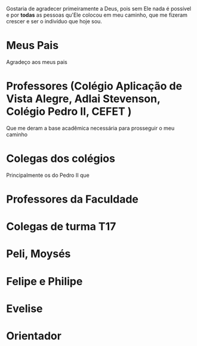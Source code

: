 Gostaria de agradecer primeiramente a Deus, pois sem Ele nada é
possível e por *todas* as pessoas qu'Ele colocou em meu
caminho, que me fizeram crescer e ser o indivíduo que hoje sou.

* Meus Pais

  Agradeço aos meus pais

* Professores (Colégio Aplicação de Vista Alegre, Adlai Stevenson, Colégio Pedro II, CEFET )

   Que me deram a base acadêmica necessária para prosseguir o meu caminho

* Colegas dos colégios

   Principalmente os do Pedro II que 

* Professores da Faculdade
* Colegas de turma T17
* Peli, Moysés
* Felipe e Philipe
* Evelise
* Orientador
